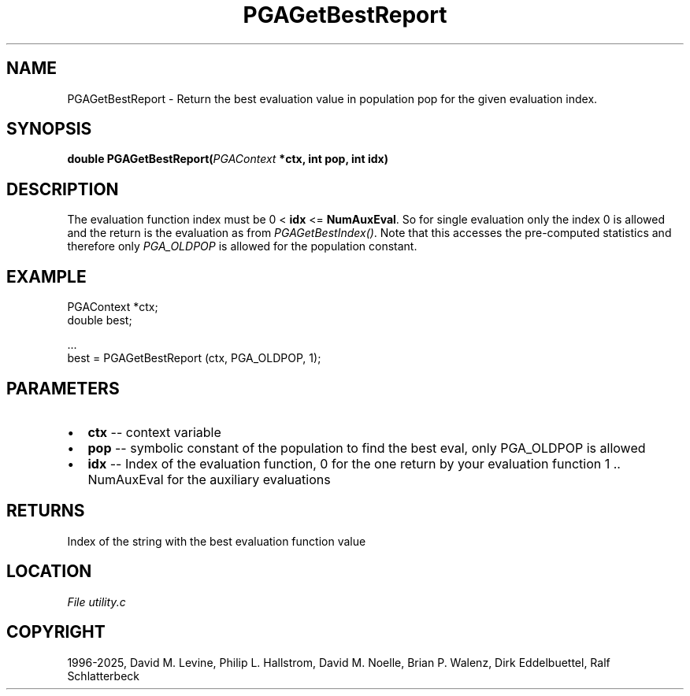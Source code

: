 .\" Man page generated from reStructuredText.
.
.
.nr rst2man-indent-level 0
.
.de1 rstReportMargin
\\$1 \\n[an-margin]
level \\n[rst2man-indent-level]
level margin: \\n[rst2man-indent\\n[rst2man-indent-level]]
-
\\n[rst2man-indent0]
\\n[rst2man-indent1]
\\n[rst2man-indent2]
..
.de1 INDENT
.\" .rstReportMargin pre:
. RS \\$1
. nr rst2man-indent\\n[rst2man-indent-level] \\n[an-margin]
. nr rst2man-indent-level +1
.\" .rstReportMargin post:
..
.de UNINDENT
. RE
.\" indent \\n[an-margin]
.\" old: \\n[rst2man-indent\\n[rst2man-indent-level]]
.nr rst2man-indent-level -1
.\" new: \\n[rst2man-indent\\n[rst2man-indent-level]]
.in \\n[rst2man-indent\\n[rst2man-indent-level]]u
..
.TH "PGAGetBestReport" "3" "2025-04-19" "" "PGAPack"
.SH NAME
PGAGetBestReport \- Return the best evaluation value in population pop for the given evaluation index. 
.SH SYNOPSIS
.B double PGAGetBestReport(\fI\%PGAContext\fP *ctx, int pop, int idx) 
.sp
.SH DESCRIPTION
.sp
The evaluation function index must be 0 < \fBidx\fP <= \fBNumAuxEval\fP\&.
So for single evaluation only the index 0 is allowed and the return
is the evaluation as from \fI\%PGAGetBestIndex()\fP\&. Note that this
accesses the pre\-computed statistics and therefore only
\fI\%PGA_OLDPOP\fP is allowed for the population constant.
.SH EXAMPLE
.sp
.EX
PGAContext *ctx;
double best;

\&...
best = PGAGetBestReport (ctx, PGA_OLDPOP, 1);
.EE

 
.SH PARAMETERS
.IP \(bu 2
\fBctx\fP \-\- context variable 
.IP \(bu 2
\fBpop\fP \-\- symbolic constant of the population to find the best eval, only PGA_OLDPOP is allowed 
.IP \(bu 2
\fBidx\fP \-\- Index of the evaluation function, 0 for the one return by your evaluation function 1 .. NumAuxEval for the auxiliary evaluations 
.SH RETURNS
Index of the string with the best evaluation function value
.SH LOCATION
\fI\%File utility.c\fP
.SH COPYRIGHT
1996-2025, David M. Levine, Philip L. Hallstrom, David M. Noelle, Brian P. Walenz, Dirk Eddelbuettel, Ralf Schlatterbeck
.\" Generated by docutils manpage writer.
.
